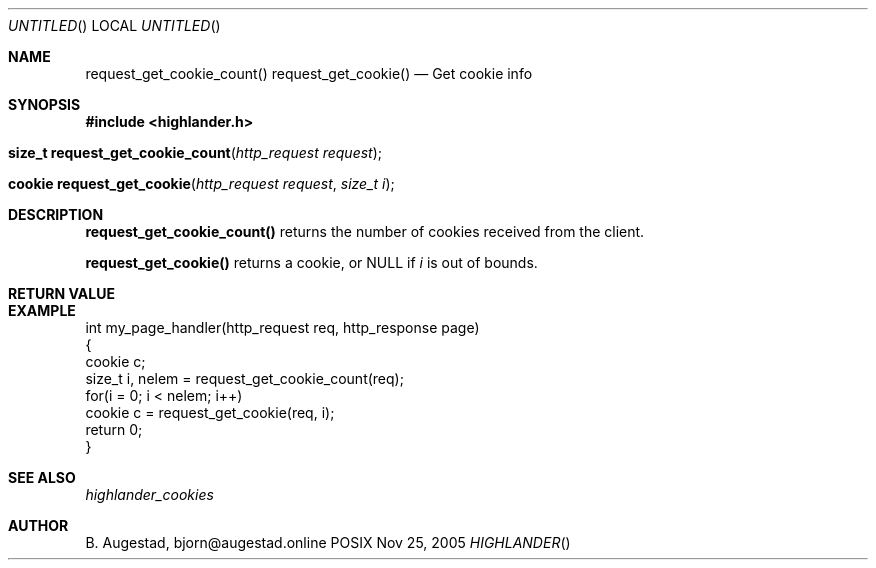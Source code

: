 .Dd Nov 25, 2005
.Os POSIX
.Dt HIGHLANDER
.Th request_get_cookie_count 3
.Sh NAME
.Nm request_get_cookie_count()
.Nm request_get_cookie()
.Nd Get cookie info
.Sh SYNOPSIS
.Fd #include <highlander.h>
.Fo "size_t request_get_cookie_count"
.Fa "http_request request"
.Fc
.Fo "cookie request_get_cookie"
.Fa "http_request request"
.Fa "size_t i"
.Fc
.Sh DESCRIPTION
.Nm request_get_cookie_count()
returns the number of cookies received from the client.
.Pp
.Nm request_get_cookie()
returns a cookie, or NULL if 
.Fa i
is out of bounds.
.Sh RETURN VALUE
.Sh EXAMPLE
.Bd -literal
int my_page_handler(http_request req, http_response page)
{
   cookie c;
   size_t i, nelem = request_get_cookie_count(req);
   for(i = 0; i < nelem; i++)
      cookie c = request_get_cookie(req, i);
   return 0;
}
.Ed
.Sh SEE ALSO
.Xr highlander_cookies
.Sh AUTHOR
.An B. Augestad, bjorn@augestad.online
